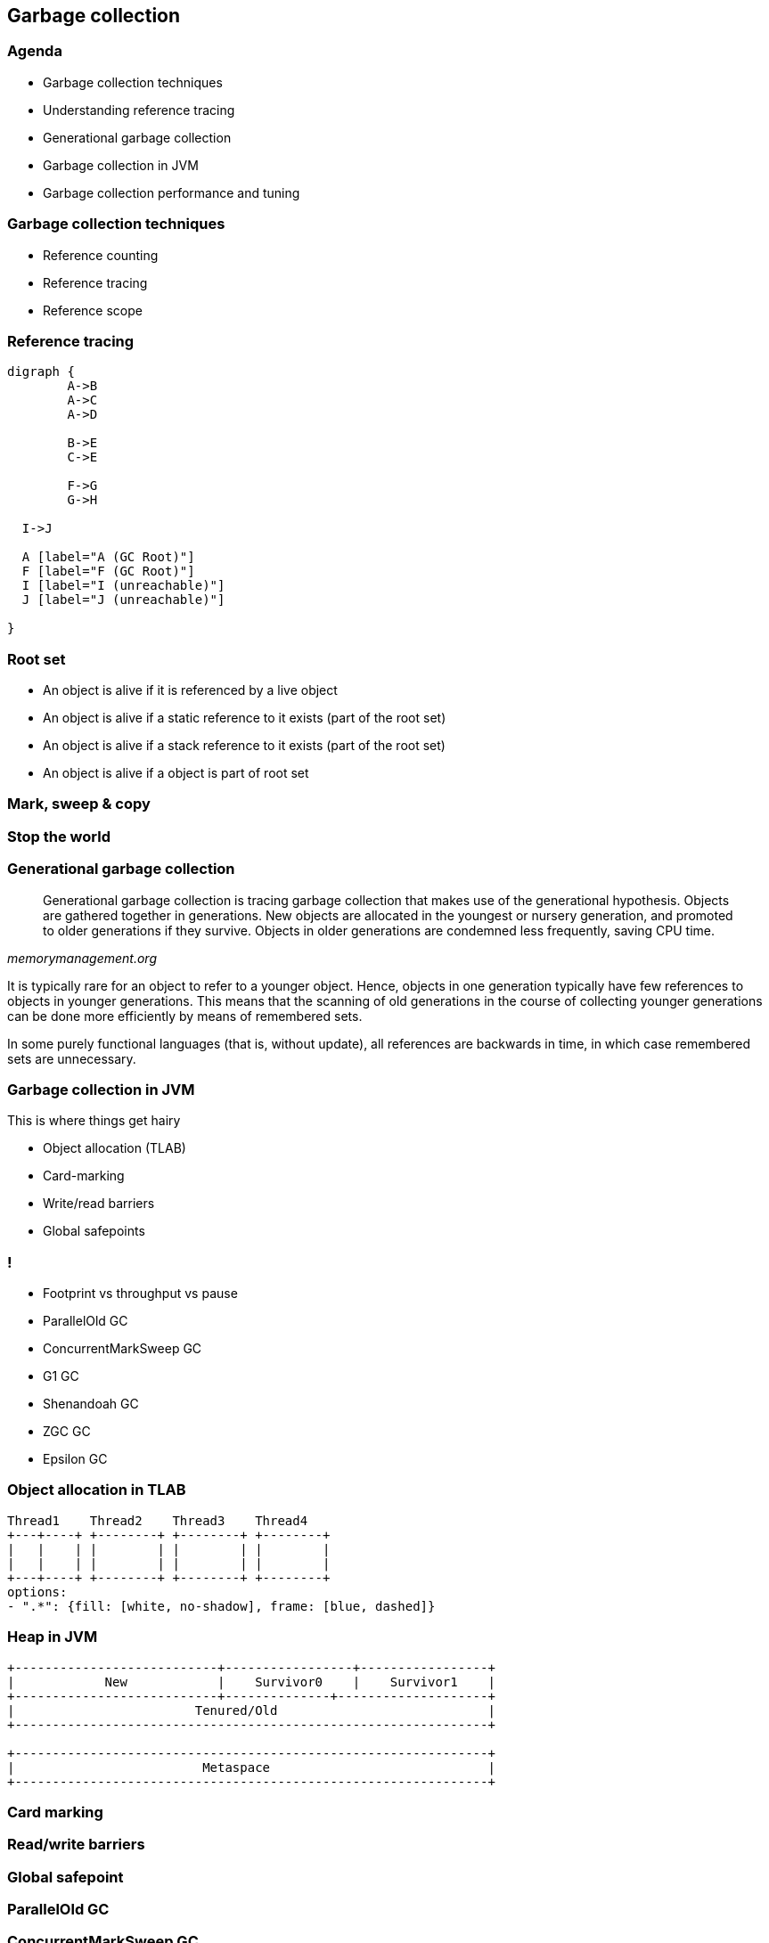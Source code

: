 == Garbage collection

=== Agenda

* Garbage collection techniques
* Understanding reference tracing
* Generational garbage collection
* Garbage collection in JVM
* Garbage collection performance and tuning

=== Garbage collection techniques

* Reference counting
* Reference tracing
* Reference scope

=== Reference tracing

[graphviz]
----
digraph {
	A->B
	A->C
	A->D

	B->E
	C->E

	F->G
	G->H

  I->J

  A [label="A (GC Root)"]
  F [label="F (GC Root)"]
  I [label="I (unreachable)"]
  J [label="J (unreachable)"]

}
----

=== Root set

* An object is alive if it is referenced by a live object
* An object is alive if a static reference to it exists (part of the root set)
* An object is alive if a stack reference to it exists (part of the root set)
* An object is alive if a object is part of root set

=== Mark, sweep & copy

=== Stop the world

=== Generational garbage collection

[quote,,memorymanagement.org]
Generational garbage collection is tracing garbage collection that makes use of the generational hypothesis. Objects are gathered together in generations. New objects are allocated in the youngest or nursery generation, and promoted to older generations if they survive. Objects in older generations are condemned less frequently, saving CPU time.

It is typically rare for an object to refer to a younger object. Hence, objects in one generation typically have few references to objects in younger generations. This means that the scanning of old generations in the course of collecting younger generations can be done more efficiently by means of remembered sets.

In some purely functional languages (that is, without update), all references are backwards in time, in which case remembered sets are unnecessary.


=== Garbage collection in JVM

This is where things get hairy

* Object allocation (TLAB)
* Card-marking
* Write/read barriers
* Global safepoints

=== !

* Footprint vs throughput vs pause
* ParallelOld GC
* ConcurrentMarkSweep GC
* G1 GC
* Shenandoah GC
* ZGC GC
* Epsilon GC

=== Object allocation in TLAB

[shaape]
----
Thread1    Thread2    Thread3    Thread4
+---+----+ +--------+ +--------+ +--------+
|   |    | |        | |        | |        |
|   |    | |        | |        | |        |
+---+----+ +--------+ +--------+ +--------+
options:
- ".*": {fill: [white, no-shadow], frame: [blue, dashed]}
----

=== Heap in JVM

[shaape]
----
+---------------------------+-----------------+-----------------+
|            New            |    Survivor0    |    Survivor1    |
+---------------------------+--------------+--------------------+
|                        Tenured/Old                            |
+---------------------------------------------------------------+

+---------------------------------------------------------------+
|                         Metaspace                             |
+---------------------------------------------------------------+
----

=== Card marking

=== Read/write barriers

=== Global safepoint

=== ParallelOld GC

=== ConcurrentMarkSweep GC

=== Problems with old collectors

* generation sizing (people were spending too much time on this)
* even with adaptive sizing policy, which still poorly responded to memory
application pressure changes
* due to whole-heap GC, long pauses on large heaps

=== G1 GC

aka Garbage First

https://en.wikipedia.org/wiki/Garbage-first_collector
https://www.dynatrace.com/news/blog/understanding-g1-garbage-collector-java-9/

=== Shenandoah GC

https://developers.redhat.com/blog/2019/07/01/shenandoah-gc-in-jdk-13-part-3-architectures-and-operating-systems/

=== ZGC

https://hub.packtpub.com/getting-started-with-z-garbage-collectorzgc-in-java-11-tutorial/
https://www.opsian.com/blog/javas-new-zgc-is-very-exciting/


=== Garbage collection performance and tuning

=== !

*allocate less*

=== THE END

=== when tuning makes sens

* you know memory allocation pressure profile and you know it will likely not change
(for example batch jobs)
* you don't own the code, and there is nothing you can do about it

=== use tools

* gather logs (from long and representative period of time)
* use tools
** Censum
** GcEasy

=== Alokacja pamięci

* W przypadku pokoleniowego („generational” GC),
alokacja nowych obiektów odbywa się tylko w przestrzeni „Eden”
* Dostępne techniki to:
** „bump-the-pointer”
** TLAB (Thread Local Allocation Buffer)

=== TLAB


=== Faza "mark"

* "reachability analisys" rozpoczyna się od obiektów znanych jako "GC roots"
* każdy z tych obiektów jest odwiedzany, i oznaczany jako "alive"
* pozostałe obiekty które nie zostały oznaczone jako "alive" są usuwane
* faza ta wymaga zatrzymania wszystkich wątków aplikacji, tzw. "stop the world"
* faza "mark" nie jest jedyną przyczyną pauz w aplikacjach działających pod
kontrolą JVM (ale o tym później)

=== Typy algorytmów

* "mark+copy" aka compacting
* mark+sweep+(and eventually copy)

=== Znakowanie kart i bariery

Warto zauważyć że podczas fazy "mark" analizowane są tylko obiekty w przestrzeni
Young/New.
W przeciwnym wypadku cała pokoleniowa hipoteza nie miałaby sensu wydajnościowego
(analiza całej pamięci, zamiast tylko obszaru w którm zakładamy, że mamy krótko
żyjące obiekty).

Co z obiektami z przestrzeni Young/New, do których istnieje referencja z
obiektów znajdujących się w przestrzeni Old/Tenured?

=== Znakowanie kart i bariery

W tym celu zostały wprowadzone dwa mechanizmy:

* znakowanie kart, "card marking"
* bariery (nie mylić ich z barierami odpowiedzialnymi za kolejność wykonywania
  instrukcji przez CPU, tzw. "ordering barrier", ale o tym później)

=== Znakowanie kart

* obszar pamięci JVM, jest podzialone na małe fragmenty tzw. "cards", o
rozmiarze mniejszym niż pojedyncza strona pamięci, domyślnie 512 bajtów
* JVM utrzymuje "bitset" która przechowuje wartość flagi ("dirty") dla każdej
karty
* kiedy pole obiektu jest modyfikowane, ustawiana jest flaga "dirty"
* jak to się dzieje?

=== Bariery

    A barrier is a block on reading from or writing to certain memory
    locations by certain threads or processes.

    Barriers can be implemented in either software or hardware.
    Software barriers involve additional instructions around
    load or store operations, which would typically be added
    by a cooperative compiler. Hardware barriers don’t require
    compiler support, and may be implemented on common
    operating systems by using memory protection.

=== Warunkowe znakowanie kart

* W środowisku przy wysokim współczynniku współbieżności,
zaznaczanie kart może być kosztowne
* aby zmienjszyć ten koszt należy wykorzystać flagę `-XX:+/-UseCondCardMark`
* wynika to z potencjalnego zajścia 'false sharing' w środowiskach
wieloprocesorowych

.TODO
rozwinąć false sharing

=== Małe, duże i pełne pauzy

* minor, kolekcje w przestrzeni "Eden"
* major, kolekcje w przestrzeni "Old"
* full, kolekcja w przestrzeni Old, która wiąże się z kompaktowaniem tego obszaru

=== Dla ciekawskich

* http://psy-lob-saw.blogspot.com/2014/10/the-jvm-write-barrier-card-marking.html[The JVM Write Barrier - Card Marking]
* http://www.ibm.com/developerworks/library/j-jtp11253/[Java theory and practice: Garbage collection in the HotSpot JVM]
* http://blog.ragozin.info/2011/06/understanding-gc-pauses-in-jvm-hotspots.html[Understanding GC pauses in JVM, HotSpot's minor GC.]
* http://www.memorymanagement.org[Memory Management Reference]

== ParallelGC

* włączany opcją `-XX:+UseParallelGC`
* Od Java 5 domyślny “garbage collector” (z nadejściem JDK9, planowane
  zastąpienie go przez G1)
* Wykorzystuje wiele wątków do odśmiecania pamięci, zarówno podczas "minor" i "major" kolekcji

=== ParallelGC

* jest to odśmiecacz typu mark+copy, obiekty są kopiowane do przestrzeni Survivor
* JVM posiada dwie przestrzenie Survivor (Survivor0 + Survivor1), znane także jako "To" i "From"
* przestrzenie Survivor mają ten sam rozmiar

=== Mechanika ParallelGC

* “GC roots” zostają rozdzielone między dostępne wątki, dzięki temu faza “mark”
jest krótsza (pamiętajmy jednak o "stop the world")
* ilość wątków GC można kontrolować parametrem `-XX:ParallelGCThreads=<N>`,
* domyślnie dla maszyn o CPU<=8; N=CPU
* dla pozostałych przypadków N=5/8 CPU lub N=5/16 CPU

=== Mechanika ParallelGC

* Każdy “żywy” obiekt jest natychmiast kopiowany do przestrzeni “To”, lub do przestrzeni “Old”
** jeśli przetrwał odpowiednią ilość kolekcji w przestrzeni Young (TenuringThreshold)
** lub gdy w „To” nie ma już miejsca dla obiektu (major GC)

=== Mechanika ParallelGC

* Każdy “żywy” obiekt jest natychmiast kopiowany do przestrzeni “To”, lub do przestrzeni “Old”
** jeśli przetrwał odpowiednią ilość kolekcji w przestrzeni Young (TenuringThreshold)
** lub gdy w „To” nie ma już miejsca dla obiektu (major GC)

=== "object header"

* nagłówek obiektu w JVM znajduje się przed polami obiektu
** "hashCode" obiektu
** wiek obiektu
** flaga "mark" wykorzystywane przez GC
** informacje wykorzystywane przez biased locking
** oraz czy na jest "locked" (`monitorenter` i `monitorexit`)

=== !

* więcej szczegółów, w pliku http://hg.openjdk.java.net/jdk8/jdk8/hotspot/file/87ee5ee27509/src/share/vm/oops/markOop.hpp[markOop.hpp]
* oraz tutaj, http://www.slideshare.net/cnbailey/memory-efficient-java[Memory Efficient Java]

=== Mechanika ParallelGC

* Przestrzeń “To” staje się przestrzenią “From” i “From”->”To”
* Czyli po każdym przebiegu tego odśmiecacza przestrzeń „To” jest pusta
* Ponieważ „mark and copy” odbywa się wielowątkowo, każdy z wątków GC dostaje swój wycinek “To”

=== !

* Bo przecież alokacja nowych obiektów, odbywa się tylko w przestrzeni “Eden”, więc nie będzie nam przeszkadzała lekko defragmentowana przestrzeń “To”
* defragmentację "To" można zmniejszyć poprzez mniejszą liczbę wątków GC lub poprzez zwiększenie generacji Tenured

=== Ergonomia ParallelGC

* maksymalny czas pauzy, `-XX:MaxGCPauseMillis=<N>`, maksymalny oczekiwany czas
pauzy w milisekundach
* przepustowość, `-XX:GCTimeRatio=<N>`, liczony jako współczynnik czasu
spędzonego na odśmiecanie w stosunku do całego czasu działania aplikacji,
(1/1+N), domyślna wartość to 99
* narzut, `-Xmx`, czyli maksymalny rozmiar pamięci,

=== Ergonomia ParallelGC

* jeśli cel maksymalnego czasu pauzy nie jest osiągniety, rozmiar tylko jednej
z generacji jest pomniejszany
* jeśli cel przepustowości nie jest osiągniety, rozmiary obydwu generacji są
powiększane, proporcjonalnie do czasu odśmiecania w każdej z nich

=== Kilka pokręteł

* `-XX:NewRatio=<N>`, określa stosunek rozmiaru generacji "Old" do generacji
"Young", `N=Old/Young`, domyślne wartości zależne są od platformy i wersji JDK
* `-XX:MaxNewSize=<N>` oraz `-XX:NewSize=<N>`, określa rozmiar generacji Young
w bajtach

=== !

* `-XX:SurvivorRatio=10`, określa stosunek rozmiaru przestrzeni Eden do
przestrzeni Survivor
* `-XX:TargetSurvivorRatio=5` oraz `-XX:MaxTenuringThreshold=15`, docelowy i
maksymalny czas życia obiektu w obszarze Survivor

=== !

* `-XX:YoungGenerationSizeIncrement<T>` oraz
`-XX:TenuredGenerationSizeIncrement=<T>`, określają szybkość przyrostu rozmiaru
generacji, domyślnie 20%
* `-XX:AdaptiveSizeDecrementScaleFactor=<D>`, określa współczynnik o który
rozmiar generacji jest pomniejszany, i wynosi on T/D
* `-XX:+UseGCOverheadLimit`, kontroluje kiedy rzucany jest `OutOfMemoryError`,
domyślnie gdy >98% czasu aplikacja spędza na GC, odzyskując >2% pamięci

== ParallelOldGC

* Jednak nie dajmy się zwieźć pozorom, `-XX:+UseParallelGC` i
`-XX:+UseParallelOldGC` to dwie odmienne implementacje, ParallelOldGC ma do
czynienia z o wiele większą przestrzenią generacji “Old”
* Domyślnie na maszynach z N procesorów, wykorzystywanych jest N wątków
* Jednak ilość wątków może być kontrolowana przez parametr -XX:ParallelGCThread=N
* jest to algorytm typu mark+sweep+copy

=== Mechanika ParallelOldGC

* O wiele bardziej złożony algorytm, gdyż przestrzeń “Old” jest znacząco
większa od przestrzeni „Young” a obiekty, które się tam znajdują wykazują się
większym czasem życia
* ParallelOldGC odbywa się w trzech fazach:
** parallel marking
** summary step
** sweeping step

=== parallel marking

* Przestrzeń “Old” zostaje podzielona na regiony
* “GC roots” podzielone pomiędzy w wątki GC
* Za każdym razem gdy obiekt zostanie oznaczony jako “live” (“reacheable”),
region w którym się znajdował, zostaje zaktualizowany o ilość “żywych bajtów”
* Dzięki temu na koniec tej fazy wiadome jest ile w danym regionie znajduje się
„żywych” danych

=== summary step

* Dla każdego regionu, jest wyznacza wartość “density” (stosunek ilość żywych
  bajtów do całkowitej ilości bajtów)
* W tym kroku wiemy także, że podczas poprzedniej kolekcji:
** obiekty były kompaktowane do lewej
** nowe obiekty które od tego czasu zostały przeniesione do “Old” znajdują się po prawej stronie
** Więc im obiekt bardziej na lewo tym starszy, tym mniejsza szansa, że będzie usuwany z pamięci

=== summary step

* Powyższe informacje pozwalają na pewne optymalizacje:
* zaczynając od lewej, szukany jest region o gęstości (“density”), z którego najwięcej zyskamy jeśli go posprzątamy,
** wszystkie region na lewo nie są sprzątane, i nazywane są “dense prefix”
* Dodatkowo podczas tej fazy już wiadomo obiekty z którego regiony zostaną
przeniesione do danego regionu (z reguły te na prawo wypełniają te na lewo)

=== sweeping step

* Regiony które mogą być sprzątane jednocześnie są dzielone miedzy watki,
* region które nie zapełniają innych regionów (patrz poprzedni krok) lub region które są puste,
* Wątki najpierw usuwają „unreachable objects”
* A potem przesuwają obiekty (compact)
* Dzięki optymalizacji (nie skanujemy całego regionu „Old”), możemy odzyskać
dużo pamięci, mniejszym kosztem, ponieważ na lewo są starsze obiekty

== ConcMarkSweepGC

* Poprzednie kolektory, są szybkie, jednak muszą zatrzymać działanie aplikacji
(high throughput/high pause time)
* ConcMarkSweepGC to "mostly concurrent" GC, celem tego algorytmu jest
zmniejszenie czasu trwania pauzy,

=== !

* ConcMarkSweepGC składa się z 4 podstawowych kroków
** initial mark
** concurrent mark
** remarking
** concurrent sweep

=== initial mark

* Zatrzymuje watki aplikacji na krótka chwile, by wykorzystując jeden watek,
zaznaczyć tylko obiekty które sa bezposrednio dostepne z “GC roots”

=== concurrent mark

* Podczas gdy aplikacja działa dalej, osobny wątek GC kontynuuje zaznaczanie obiektów,

=== remarking

* Ponieważ sytuacja w między czasie może się zmienić (aplikacja ciągle działa)
CMS, znowu na chwile zatrzymuje aplikacje, by sprawdzić te obiekty które się z
międzyczasie zmieniły

=== concurrent sweep

* Następuje sprzątanie, w wielu watkach, bez kompaktowania
* Dlatego też alokacja pamięci odbywa się na trochę innych zasadach,
wykorzystujący mechanizm tzw. "free list"
* "free list" przechowuje listę wolnych obszarów pamięci

=== Concurrent mode failure

`174.445: [GC 174.446: [ParNew: 66408K->66408K(66416K), 0.0000618 secs]174.446: [CMS (concurrent mode failure): 161928K->162118K(175104K), 4.0975124 secs] 228336K->162118K(241520K)`

* W przypadku pojawienia się tego komunikatu, CMS zostaje na czas tego
uruchomienia „Full GC” zastąpione SerialGC
* Concurrent Mode Failure jest wynikiem defragmentacji generacji „Old” i
niemożliwością zaalokowania odpowiedniego ciągłego obszaru pamięci

=== Kilka pokręteł

* `-XX:+CMSConcurrentMTEnabled` i `-XX:ConcGCThreads=<N>`, ilość wątków
wykorzystywanych przez GC podczas faz współbieżnych
* `-XX:PrintAdaptiveSizePolicy`, wyświetla informacje o zmianach obszarów
* `-XX:+AdaptiveSizePolicy`, włącza politykę dynamicznej zmiany rozmiaru obszarów

=== !

* `-XX+UseCMSInitiatingOccupancyOnly` oraz `-XX:CMSInitiatingOccupancyFraction`,
procentowy rozmiary obszaru Old, wymuszający odśmiecanie
* w przeciwieństwie do "throughput collectors", który wyzwalana są gdy jest brak
dostępnej pamięci
* `-XX:+CMSClassUnloadingEnabled`, usuwanie klas podczas faz CMS
* `-XX:+CMSIncrementalMode`, wymusza regularne uruchamianie CMS,
kosztem wątków aplikacji (deprecated)

== ParNewGC

* ParNewGC, jest modyfikacją ParallelOld, który umożliwia współbieżne
działanie GC w obszarze New i Old

== Wydajność GC

* Analiza dostępności obiektów - „reachability analisys”, rozmiar "live set"
* Kopiowanie obiektów pomiędzy przestrzeniami, compacting vs non-compacting
vs copying
* Aktualizacja referencji do obiektów które zostały przeniesione
* Kompaktowanie pamięci

== Garbage First, G1

* G1 znany także jako „garbage first”, to nowy algorytm, który w wersji
eksperymentalnej pojawił się już w Java 6, w pełni wspierany od wersji 7u4,
planowany jako domyślny GC od wersji JDK 9,
* `-XX:+UseG1GC`
* Jest kolejna próba zminimalizowania pauz w działaniu aplikacji,
przy jednoczesnym kompaktowaniu pamięci (przestrzeni „Old”)

=== Organizacja pamięci w G1

* Podobnie jak w przypadku poprzednich modeli pamięć jest podzielona na obszary,
w których przechowywane są obiekty w rożnym wieku
* W przeciwieństwie jednak do poprzedników, tych obszarów tworzonych przez G1
mamy do dyspozycji około 2000, każdy z tych obszarów ma taki sam rozmiar,
`-XX:G1HeapRegionSize=n` (pomiędzy 1Mb a 32 Mb)

=== Regiony w G1

* Implementacja G1 utrzymuje listę regionów, które są wolne, i w miarę
zapotrzebowania przypisuje te regiony do generacji „Young” (Eden/Survivor) lub „Tenured” („Old”)
* W tej implementacji przestrzenie nie są ciągłym obszarem pamięci

=== !

* Dzięki temu rozmiar Eden/Survivor/Old może być dostosowywany do
zapotrzebowania aplikacji
* Podobnie jak w poprzednich implementacjach, obiekty są promowane
(ewakuowane w słowniku GC) do obszarów, które zawierają coraz starsze obiekty

=== Alokacja pamięci

* Alokacja podobnie jak w poprzednich algorytmach, odbywa się głównie w
przestrzeni „Eden”,
* Chyba, że obiekt jest większy niż połowa rozmiaru regionu, wtedy takie obiekty
są alokowane w specjalnych przestrzeniach zwanych „humongous”

=== !

* Kiedy pojemność „Eden” zostanie osiągnięta, rozpoczyna się faza
„young garbage collection”, nazywana także „evacuation pause”
* Jest to faza „stop-the-world”, podczas której wykorzystwane jest wiele wątków,
i obiekty kopiowane są do „to-space”, lub też w zależności od wieku obiektu
(tenured threshold) do przestrzeni „old”

=== "young GC" phases

* External Root Scanning: The time spent by the parallel GC worker threads in scanning the external roots such as registers, thread stacks, etc that point into the Collection Set.
* Update Remembered Sets (RSets): RSets aid G1 GC in tracking reference that point into a region. The time shown here is the amount of time the parallel worker threads spent in updating the RSets.
* Processed Buffers: The count shows how many ‘Update Buffers’ were processed by the worker threads.

=== "young GC" phases

* Scan RSets: The time spent in Scanning the RSets for references into a region. This time will depend on the “coarseness” of the RSet data structures.
* Object Copy: During every young collection, the GC copies all live data from the eden and ‘from-space’ survivor, either to the regions in the ‘to-space’ survivor or to the old generation regions. The amount of time it takes the worker threads to complete this task is listed here.

=== "young GC" phases

* Termination: After completing their particular work (e.g. object scan and copy), each worker thread enters its ‘termination protocol’. Prior to terminating, the worker thread looks for work from the other threads to steal and terminates when there is none. The time listed here indicates the time spent by the worker threads offering to terminate.
* Parallel worker ‘Other’ time: Time spent by the worker threads that was not accounted in any of the parallel activities listed above.

=== concurrent GC phases

When the occupancy of the total heap crosses this threshold,
G1 GC will trigger a multi-phased concurrent marking cycle.
The command line option that sets the threshold is
`–XX:InitiatingHeapOccupancyPercent` and it defaults to 45 percent of the total
Java heap size.

=== !

The Initial Mark Phase – G1 GC marks the roots during the initial-mark phase. This is what the first line of output above is telling us. The initial-mark phase is piggy backed (done at the same time) on a normal (STW) young garbage collection. Hence, the output is similar to what you see during a young evacuation pause.

=== !

The Root Region Scanning Phase – During this phase, G1 GC scans survivor regions of the initial mark phase for references into the old generation and marks the referenced objects. This phase runs concurrently (not STW) with the application. It is important that this phase complete before the next young garbage collection happens.

=== !

The Concurrent Marking Phase – During this phase, G1 GC looks for reachable (live) objects across the entire Java heap. This phase happens concurrently with the application and a young garbage collection can interrupt the concurrent marking phase (shown above).

=== !

The Remark Phase – The remark phase helps the completion of marking. During this STW phase, G1 GC drains any remaining SATB buffers and traces any as-yet unvisited live objects. G1 GC also does reference processing during the remark phase.

=== !

The Cleanup Phase – This is the final phase of the multi-phase marking cycle. It is partly STW when G1 GC does live-ness accounting (to identify completely free regions and mixed garbage collection candidate regions) and when G1 GC scrubs the RSets. It is partly concurrent when G1 GC resets and returns the empty regions to the free list.

=== initial mark

This is a stop the world event. With G1, it is piggybacked on a normal young GC.
Mark survivor regions (root regions) which may have references to objects in
old generation.

=== root region scanning

Scan survivor regions for references into the old generation. This happens while
the application continues to run. The phase must be completed before a young GC
can occur.

=== concurrent marking

Find live objects over the entire heap. This happens while the application is
running. This phase can be interrupted by young generation garbage collections.

=== remark

Completes the marking of live object in the heap. Uses an algorithm called
snapshot-at-the-beginning (SATB) which is much faster than what was used in
the CMS collector.

=== cleanup

* Performs accounting on live objects and completely free regions. (Stop the world)
* Scrubs the Remembered Sets. (Stop the world)
* Reset the empty regions and return them to the free list. (concurrent)

=== copying

These are the stop the world pauses to evacuate or copy live objects to new
unused regions. This can be done with young generation regions which are logged
as [GC pause (young)]. Or both young and old generation regions which are logged
as [GC Pause (mixed)].

http://www.oracle.com/technetwork/tutorials/tutorials-1876574.html[Getting Started with the G1 Garbage Collector]

=== marking algorithm

G1 GC uses a marking algorithm called Snapshot-At-The-Beginning (SATB) that takes a logical snapshot of the set of live objects in the heap at the ‘beginning’ of the marking cycle. This algorithm uses a pre-write barrier to record and mark the objects that are a part of the logical snapshot

=== mixed collection

Once G1 GC successfully completes the concurrent marking cycle, it has the information that it needs to start the old generation collection. Up until now, the collection of the old regions was not possible since G1 GC did not have any marking information associated with those regions. A collection that facilitates the compaction and evacuation of old generation is appropriately called a 'mixed' collection since G1 GC not only collects the eden and the survivor regions, but also (optionally) adds old regions to the mix. Let us now discuss some details that are important to understand a mixed collection.

=== !

A mixed collection can (and usually does) happen over multiple mixed garbage collection cycles. When a sufficient number of old regions are collected, G1 GC reverts to performing the young garbage collections until the next marking cycle completes. A number of flags listed and defined here control the exact number of old regions added to the CSets:

=== !

`–XX:G1MixedGCLiveThresholdPercent`: The occupancy threshold of live objects in the old region to be included in the mixed collection.

`–XX:G1HeapWastePercent`: The threshold of garbage that you can tolerate in the heap.


=== !

`–XX:G1MixedGCCountTarget`: The target number of mixed garbage collections within which the regions with at most G1MixedGCLiveThresholdPercent live data should be collected.

`–XX:G1OldCSetRegionThresholdPercent`: A limit on the max number of old regions that can be collected during a mixed collection.

=== even more on tuning

`-XX:G1ConcRefinementThreads` or even `-XX:ParallelGCThreads`. If the concurrent refinement threads cannot keep up with the amount of filled buffers, then the mutator threads own and handle the processing of the buffers - usually something that you should strive to avoid.

=== !

-XX:+G1SummarizeRSetStats with the period set to one -XX:G1SummarizeRSetStatsPeriod=1, will
print RSet stats.

=== !

`-XX:G1RSetUpdatingPauseTimePercent=10`. This flag sets a percent target amount (defaults to 10 percent of the pause time goal) that G1 GC should spend in updating RSets during a GC evacuation pause. You can increase or decrease the percent value, so as to spend more or less (respectively) time in updating the RSets during the stop-the-world (STW) GC pause and let the concurrent refinement threads deal with the update buffers accordingly.

=== !

If you see high times during reference processing then please turn on parallel reference processing by enabling the following option on the command line `-XX:+ParallelRefProcEnabled`.

=== !

When there are no more free regions to promote to the old generation or to copy to the survivor space, and the heap cannot expand since it is already at its maximum, an evacuation failure occurs.

This is **REALLY EXPENSIVE**

=== !

Find out if the failures are a side effect of over-tuning - Get a simple baseline with min and max heap and a realistic pause time goal: Remove any additional heap sizing such as -Xmn, -XX:NewSize, -XX:MaxNewSize, -XX:SurvivorRatio, etc. Use only -Xms, -Xmx and a pause time goal -XX:MaxGCPauseMillis.

=== !

If the problem persists even with the baseline run and if humongous allocations (see next section below) are not the issue - the corrective action is to increase your Java heap size, if you can, of course

=== !

If increasing the heap size is not an option and if you notice that the marking cycle is not starting early enough for G1 GC to be able to reclaim the old generation then drop your -XX:InitiatingHeapOccupancyPercent. The default for this is 45% of your total Java heap. Dropping the value will help start the marking cycle earlier. Conversely, if the marking cycle is starting early and not reclaiming much, you should increase the threshold above the default value to make sure that you are accommodating for the live data set for your application.

=== !

If concurrent marking cycles are starting on time, but are taking a lot of time to finish; and hence are delaying the mixed garbage collection cycles which will eventually lead to an evacuation failure since old generation is not timely reclaimed; increase the number of concurrent marking threads using the command line option: -XX:ConcGCThreads.

=== !

If "to-space" survivor is the issue, then increase the -XX:G1ReservePercent. The default is 10% of the Java heap. G1 GC creates a false ceiling and reserves the memory, in case there is a need for more "to-space". Of course, G1 GC caps it off at 50%, since we do not want the end-user to set it to a very large value.

=== !

To help explain the cause of evacuation failure, we should use a very useful
option: `-XX:+PrintAdaptiveSizePolicy`.
This option will provide many ergonomic details that are purposefully kept out
of the `-XX:+PrintGCDetails` option.

== Podsumowanie algorytmów

* "Serial" to odśmiecacz typu „stop-the-world”, kopiujący kolekcjoner który
wykorzystuje tylko jeden wątek
* "ParNew" to odśmiecacz typu „stop-the-world”, kopiujący kolekcjoner, który
wykorzystuje wiele wątków. Różni się od "Parallel Scavenge" pewnymi
usprawnieniami które umożliwiają wykorzystanie go w parze z CMS

=== Podsumowanie algorytmów

* "Parallel Scavenge" to odśmiecacz typu „stop-the-world”, kopujący algorytm
który wykorzystuje wiele wątków
* "Serial Old" to odśmiecacz typu „stop-the-world”, „mark-sweep-compact” który
wykorzystuje pojedynczy wątek
* "ConcurrentMarkSweep" (CMS) to prawie „współbieżny” odśmiecacz,
zapewniający krótkie pauzy .
* "Parallel Old" to implementcja ParallelGC na potrzeby generacji „Old”

=== Możliwe kombinacje algorytmów

* UseSerialGC to "Serial" + "Serial Old"
* UseParNewGC to "ParNew" + "Serial Old"
* UseConcMarkSweepGC to"ParNew" + "CMS" + "Serial Old". "CMS" jest wykorzystywany przez większość czasu podczas kolekcji generacji „tenured”. "Serial Old" jest wykorzystywany w sytuacjach wystąpienia „concurrent mode failure„.

=== !

* UseParallelGC to "Parallel Scavenge" + "Serial Old"
* UseParallelOldGC to "Parallel Scavenge" + "Parallel Old"

=== PermGen/Metaspace

* PermGen to wydzielony obszar z generacji „tenured” w którym JVM przechowuje:
** „bytecode” metod czyli „method area”
** „constant pool”
** „interned strings” (jest to nieprawdą dla JDK7)
** struktury wewnętrznie wykorzystywane przez JVM
* Generacja „permament” (PermGen) jest odśmiecana za każdym razem gdy odśmiecana jest generacja „tenured”

=== Co śmieci w Metaspace?

* Jeśli twoja aplikacja lub biblioteka intensywnie używa,
** java.lang.reflect.Proxy
** net.sf.cglib.Enhancer
** javassist.util.proxy.ProxyFactory
** Apache commons proxy
** AspectJ z „runtime weaving” (SpringFramework się też liczy)
* To wiedz, że Metaspace wypełni się szybko

=== Metryki GC (przepustowość)

* Poniższe metryki opisują efektywność odśmiecania pamięci
** Przepustowość (throughput) - procent czasu nie spędzanego przez aplikacje na odśmiecaniu, 100% oznacza brak odśmiecania, przyjęło się przyjmować 95-98% jak poprawną wartość
** Narzut na odśmiecanie (GC overhead) - odwrotność przepustowości, czyli procent czasu spędzanego przez aplikację na odśmiecanie

=== Metryki GC (pauza)

** Czas pauzy (pause time) - czas podczas którego działanie aplikacji jest wstrzymane na potrzeby odśmiecania
** Częstotliwość odśmiecania(frequency of collection) - jak często w czasie życia aplikacji następuje odśmiecanie

=== Metryki GC (narzut)

** Narzut pamięci (footprint) - rozmiar pamięci wykorzystywanej przez maszynę JVM
** Promptness, czas pomiędzy momentem kiedy obiekt stał się „unreachable” a momentem kiedy pamięć przez niego zajmowana została zwolniona

== Narzędzia i monitorowanie GC

* Proste, jednak kompletnie niepraktyczne narzędzie to: `jmap -heap <vmid>`
* Jest to jednak najszybszy sposób żeby sprawdzić z jakimi parametrami
odśmiecania aktualnie działa uruchomiona maszyna wirtualna i jakie są aktualne
rozmiary poszczególnych generacji i przestrzeni

=== Logowanie zdarzeń GC

* Poprzez parametry przekazywane do maszyny wirtualnej
* `-XX:+PrintGC`

=== Szczegóły GC

* `-XX:+PrintGCDetails` i `-XX:+PrintGCTimeStamps`,
** tzw. 'GC cause', czyli co wymusiło GC
** nazwa kolektora (PSYoungGen, ParOldGen, Metaspace)
** `prev_used->used(capacity)`, czyli informacja ile pamięci zostało odzyskane
** czas działania kolektora

=== Przykładowe logi

----
3437,843:
  [GC (Allocation Failure)
  [PSYoungGen: 155760K->7040K(161280K)] 211173K->62644K(297472K), 0,0096349 secs]
  [Times: user=0,03 sys=0,00, real=0,01 secs]
----

==== Przykładowe logi

----
3437,843:
[GC (Allocation Failure)
[PSYoungGen: 6249K->0K(126976K)]
[ParOldGen: 64978K->30783K(107520K)]
71227K->30783K(234496K),
[Metaspace: 34760K->34756K(1081344K)], 0,0852895 secs]
[Times: user=0,25 sys=0,00, real=0,08 secs]
----

=== Wiek obiektów

* flaga `-XX:+PrintTenuringDistribution`, wyświetla informacje o rozmiarach
poszczególnych kategorii wiekowych, oraz ilości odśmiecań, które
obiekty przetrwały zanim zostały wypromowane do generacji "Old”

=== Przykładowe logi

----
575,138:
[GC (Allocation Failure) 575,138: [ParNew
Desired survivor size 2228224 bytes, new threshold 3 (max 6)
- age   1:     494888 bytes,     494888 total
- age   2:    1464944 bytes,    1959832 total
- age   3:     285224 bytes,    2245056 total
: 38865K->4024K(39296K), 0,0076277 secs]
66888K->32676K(126720K), 0,0077602 secs]
[Times: user=0,02 sys=0,00, real=0,01 secs]
----

=== Zapisywanie logów

* `-Xloggc:<filename>`, zapisuje logi z odśmiecania w wskazanym pliku
* `-XX:+UseGCLogFileRotation`, włącza rotację plików z logami GC
* `-XX:NumberOfGClogFiles=<N>`, maksymalna ilość plików z logami GC
* `-XX:GCLogFileSize=<N>`, maksymalny rozmiar pliku z logami GC

=== jstat

* Kolejnym narzędziem dostępnym z linii poleceń jest jstat,
rozpowszechniany razem z Java SDK
  jstat -option [-t] [-hlines] vmid [interval [count]]
* Gdzie vmid, jest identyfikatorem procesu JVM,
* jstat umożliwia podpięcie się do procesu JVM i zbieranie różnego typu statystyk,

=== Dodatkowe narzędzia

* Warto zapoznać się z powyższymi narzędziami jak i formatami w jakich
udostępniane są statystki odśmiecania, jednak na co dzień warto korzystać z
wizualnych
* VisualVM
** Wtyczka VisualGC, wymaga dodatkowej instalacji, pokazuje bieżące zachowanie GC
* Java Mission Control i Flight Recorder

=== Dodatkowe narzędzia

* GCviewer
** link:https://github.com/chewiebug/GCViewer[https://github.com/chewiebug/GCViewer]
	, szwajcarski scyzoryk w temacie GC
* Jhiccup
** link:http://www.azulsystems.com/jHiccup[http://www.azulsystems.com/jHiccup]
	, czyli mamy czkawkę, czy nie?
* jClarity
** link:http://www.jclarity.com/censum/
* Plumbr
** https://plumbr.eu/

=== Dodatkowe narzędzia

* Java Mission Control i FlightRecorder (obecnie dostępne wraz z Oracle JDK)
* link:https://eclipse.org/mat/[Memory Analyzer Tool]

== Trzy wymiary automatycznego zarządzania pamięcią

* Spośród wielu metryk opisujących zachowanie GC, musisz wybrać jedną,
pod którą będziesz starał się zoptymalizować parametry odśmiecania
* Najczęściej będą to:
** Rozmiar sterty
** Przepustowość
** Czas pauzy

=== Grzechy główne manipulacji GC

* Przedwczesna optymalizacja GC, nie rób tego jeśli naprawdę nie musisz
* Brak wiary w ergonomię GC, być może `-XX:MaxGCPauseMillis=<nnn>`
i `-XX:GCTimeRatio=<nnn>` to jedyne parametry które powinieneś znać
* Wiara że optymalizacja GC przykryje złe nawyki w pisaniu kodu czy też
brak pragmatyzmu w architekturze systemu

=== Grzechy główne manipulacji GC

* Brak systemowego/całościowego podejścia do testowania wydajności
* stackoverflow.com i google.com to nie są miejsca gdzie znajdziesz parametry swojego JVM
* Brak zrozumienia jak działają poszczególne algorytmy odśmiecania i interakcji pomiędzy JVM i systemem operacyjnym

=== Grzechy główne manipulacji GC

* Różne wymagania alokacji i odśmiecanie dla różnych architektur
** Przetwarzanie wsadowe
** Aplikacje stanowe i bezstanowe

== Dodatkowe odnośniki

* https://plumbr.eu/blog/category/garbage-collection[Garbage collectors at Plumbr]
* http://www.dynatrace.com/en/javabook/how-garbage-collection-works.html[Garbage collectors at DynaTrace]
* http://gchandbook.org[The Garbage Collection Handbook]
* http://www.cs.kent.ac.uk/people/staff/rej/gcbib/[the Garbage Collection Bibliography]

== q&a
